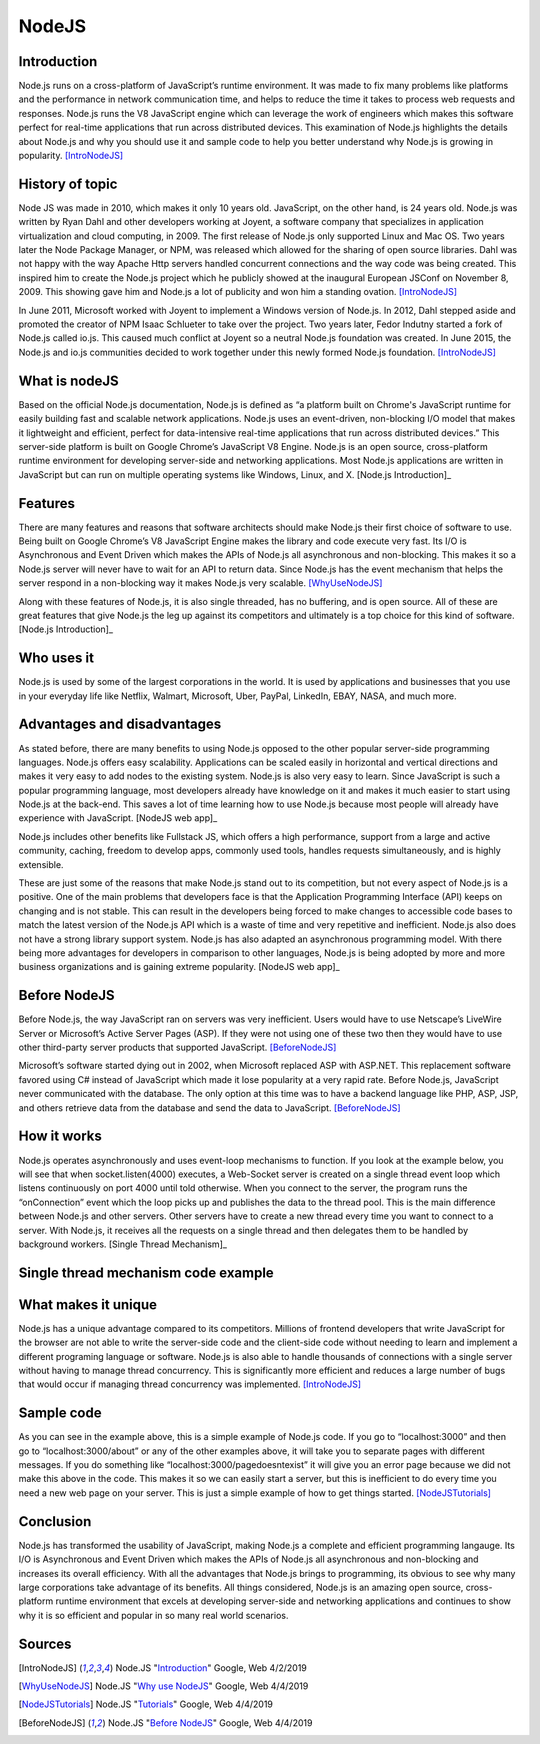 NodeJS
======

Introduction
------------
Node.js runs on a cross-platform of JavaScript’s runtime environment. It was
made to fix many problems like platforms and the performance in network
communication time, and helps to reduce the time it takes to process web requests
and responses. Node.js runs the V8 JavaScript engine which can leverage the work
of engineers which makes this software perfect for real-time applications that
run across distributed devices. This examination of Node.js highlights the
details about Node.js and why you should use it and sample code to help you
better understand why Node.js is growing in popularity. [IntroNodeJS]_


History of topic
----------------
Node JS was made in 2010, which makes it only 10 years old. JavaScript, on the
other hand, is 24 years old. Node.js was written by Ryan Dahl and other developers
working at Joyent, a software company that specializes in application virtualization
and cloud computing, in 2009. The first release of Node.js only supported Linux and
Mac OS. Two years later the Node Package Manager, or NPM, was released which
allowed for the sharing of open source libraries. Dahl was not happy with the
way Apache Http servers handled concurrent connections and the way code was
being created. This inspired him to create the Node.js project which he publicly
showed at the inaugural European JSConf on November 8, 2009. This showing gave
him and Node.js a lot of publicity and won him a standing ovation. [IntroNodeJS]_

In June 2011, Microsoft worked with Joyent to implement a Windows version of
Node.js. In 2012, Dahl stepped aside and promoted the creator of NPM Isaac
Schlueter to take over the project. Two years later, Fedor Indutny started a
fork of Node.js called io.js. This caused much conflict at Joyent so a neutral
Node.js foundation was created. In June 2015, the Node.js and io.js communities
decided to work together under this newly formed Node.js foundation. [IntroNodeJS]_

What is nodeJS
--------------

Based on the official Node.js documentation, Node.js is defined as “a platform
built on Chrome's JavaScript runtime for easily building fast and scalable
network applications. Node.js uses an event-driven, non-blocking I/O model
that makes it lightweight and efficient, perfect for data-intensive real-time
applications that run across distributed devices.” This server-side platform
is built on Google Chrome’s JavaScript V8 Engine. Node.js is an open source,
cross-platform runtime environment for developing server-side and networking
applications. Most Node.js applications are written in JavaScript but can run on
multiple operating systems like Windows, Linux, and X. [Node.js Introduction]_

Features
--------

There are many features and reasons that software architects should make
Node.js their first choice of software to use. Being built on Google Chrome’s V8
JavaScript Engine makes the library and code execute very fast. Its I/O is
Asynchronous and Event Driven which makes the APIs of Node.js all asynchronous
and non-blocking. This makes it so a Node.js server will never have to wait for
an API to return data. Since Node.js has the event mechanism that helps the
server respond in a non-blocking way it makes Node.js very scalable. [WhyUseNodeJS]_

Along with these features of Node.js, it is also single threaded, has no
buffering, and is open source. All of these are great features that give Node.js
the leg up against its competitors and ultimately is a top choice for this kind
of software. [Node.js Introduction]_

Who uses it
-----------

Node.js is used by some of the largest corporations in the world. It is used
by applications and businesses that you use in your everyday life like Netflix,
Walmart, Microsoft, Uber, PayPal, LinkedIn, EBAY, NASA, and much more.

Advantages and disadvantages
----------------------------

As stated before, there are many benefits to using Node.js opposed to the
other popular server-side programming languages. Node.js offers easy scalability.
Applications can be scaled easily in horizontal and vertical directions and
makes it very easy to add nodes to the existing system. Node.js is also very
easy to learn. Since JavaScript is such a popular programming language, most
developers already have knowledge on it and makes it much easier to start using
Node.js at the back-end. This saves a lot of time learning how to use Node.js
because most people will already have experience with JavaScript. [NodeJS web app]_

Node.js includes other benefits like Fullstack JS, which offers a high
performance, support from a large and active community, caching, freedom
to develop apps, commonly used tools, handles requests simultaneously, and is
highly extensible.

These are just some of the reasons that make Node.js stand out to its
competition, but not every aspect of Node.js is a positive. One of the main problems
that developers face is that the Application Programming Interface (API) keeps on
changing and is not stable. This can result in the developers being forced to
make changes to accessible code bases to match the latest version of the Node.js
API which is a waste of time and very repetitive and inefficient. Node.js also
does not have a strong library support system. Node.js has also adapted an
asynchronous programming model. With there being more advantages for
developers in comparison to other languages, Node.js is being adopted by more
and more business organizations and is gaining extreme popularity. [NodeJS web app]_

Before NodeJS
-------------

Before Node.js, the way JavaScript ran on servers was very inefficient.
Users would have to use Netscape’s LiveWire Server or Microsoft’s Active
Server Pages (ASP). If they were not using one of these two then they would have
to use other third-party server products that supported JavaScript. [BeforeNodeJS]_

Microsoft’s software started dying out in 2002, when Microsoft replaced ASP
with ASP.NET. This replacement software favored using C# instead of JavaScript
which made it lose popularity at a very rapid rate. Before Node.js, JavaScript
never communicated with the database. The only option at this time was to have a
backend language like PHP, ASP, JSP, and others retrieve data from the database
and send the data to JavaScript. [BeforeNodeJS]_

How it works
------------

Node.js operates asynchronously and uses event-loop mechanisms to function. If
you look at the example below, you will see that when socket.listen(4000)
executes, a Web-Socket server is created on a single thread event loop which
listens continuously on port 4000 until told otherwise. When you connect to the
server, the program runs the “onConnection” event which the loop picks up and
publishes the data to the thread pool. This is the main difference between
Node.js and other servers. Other servers have to create a new thread every
time you want to connect to a server. With Node.js, it receives all the
requests on a single thread and then delegates them to be handled by
background workers. [Single Thread Mechanism]_

Single thread mechanism code example
------------------------------------

.. code-block:: JavaScript
    :caption: Single Thread Mechanism Code

    var sockets = require('websocket.io'), httpServer = sockets.listen(4000);
    httpServer.on('onConnection', function (socket) {
    console.log('connected……');
    httpServer.send('Web socket connected.');
    httpServer.on('message', function (data) {
    console.log('message received:', data);
    });
    httpServer.on('close', function () {
    console.log('socket closed!');
    });
    });



What makes it unique
--------------------

Node.js has a unique advantage compared to its competitors. Millions of frontend
developers that write JavaScript for the browser are not able to write the
server-side code and the client-side code without needing to learn and implement
a different programing language or software. Node.js is also able to handle
thousands of connections with a single server without having to manage thread
concurrency. This is significantly more efficient and reduces a large number of
bugs that would occur if managing thread concurrency was implemented. [IntroNodeJS]_

Sample code
-----------

.. code-block:: JavaScript
    :caption: Example Code

    //server.js
	const http = require('http'),
	      url = require('url'),

	makeServer = function (request,response){
	   let path = url.parse(request.url).pathname;
	   console.log(path);

	   if(path === '/'){
	      response.writeHead(200,{'Content-Type':'text/plain'});
	      response.write('Hello world');
	   }
	   else if(path === '/about'){
	     response.writeHead(200,{'Content-Type':'text/plain'});
	     response.write('About page');
	   }
	   else if(path === '/blog'){
	     response.writeHead(200,{'Content-Type':'text/plain'});
	     response.write('Blog page');
	   }
	   else{
	     response.writeHead(404,{'Content-Type':'text/plain'});
	     response.write('Error page');
	   }
	   response.end();
	 },
	server = http.createServer(makeServer);
	server.listen(3000,()=>{
	 console.log('Node server created at port 3000');
	});

As you can see in the example above, this is a simple example of Node.js code.
If you go to “localhost:3000” and then go to “localhost:3000/about” or any of
the other examples above, it will take you to separate pages with different
messages. If you do something like “localhost:3000/pagedoesntexist” it will
give you an error page because we did not make this above in the code. This
makes it so we can easily start a server, but this is inefficient to do every
time you need a new web page on your server. This is just a simple example of
how to get things started. [NodeJSTutorials]_


Conclusion
----------

Node.js has transformed the usability of JavaScript, making Node.js a complete
and efficient programming langauge. Its I/O is Asynchronous and Event Driven
which makes the APIs of Node.js all asynchronous and non-blocking and increases
its overall efficiency. With all the advantages that Node.js brings to programming,
its obvious to see why many large corporations take advantage of its benefits.
All things considered, Node.js is an amazing open source, cross-platform runtime
environment that excels at developing server-side and networking applications
and continues to show why it is so efficient and popular in so many real world
scenarios.


Sources
-------

.. [IntroNodeJS] Node.JS "`Introduction <https://nodejs.dev/introduction-to-nodejs>`_" Google, Web 4/2/2019

.. [Node.js Introduction] Node.JS "`Introductions <https://www.tutorialspoint.com/nodejs/nodejs_introduction.htm>`_" Google, Web 4/4/2019

.. [NodeJS web app] Node.JS "`Advantages and disadvantages <https://www.mindinventory.com/blog/pros-and-cons-of-node-js-web-app-development/>`_" Google,Web 4/4/2019

.. [WhyUseNodeJS] Node.JS "`Why use NodeJS <https://www.toptal.com/nodejs/why-the-hell-would-i-use-node-js>`_" Google, Web 4/4/2019

.. [NodeJSTutorials] Node.JS "`Tutorials <https://codeburst.io/the-only-nodejs-introduction-youll-ever-need-d969a47ef219>`_" Google, Web 4/4/2019

.. [BeforeNodeJS] Node.JS "`Before NodeJS <https://www.quora.com/Before-Node-js-was-created-how-did-JavaScript-communicate-with-a-database>`_" Google, Web 4/4/2019

.. [Single Thread Mechanism] Node.JS "`Single Thread <https://codeburst.io/how-node-js-single-thread-mechanism-work-understanding-event-loop-in-nodejs-230f7440b0ea>`_" Google, Web 4/4/2019